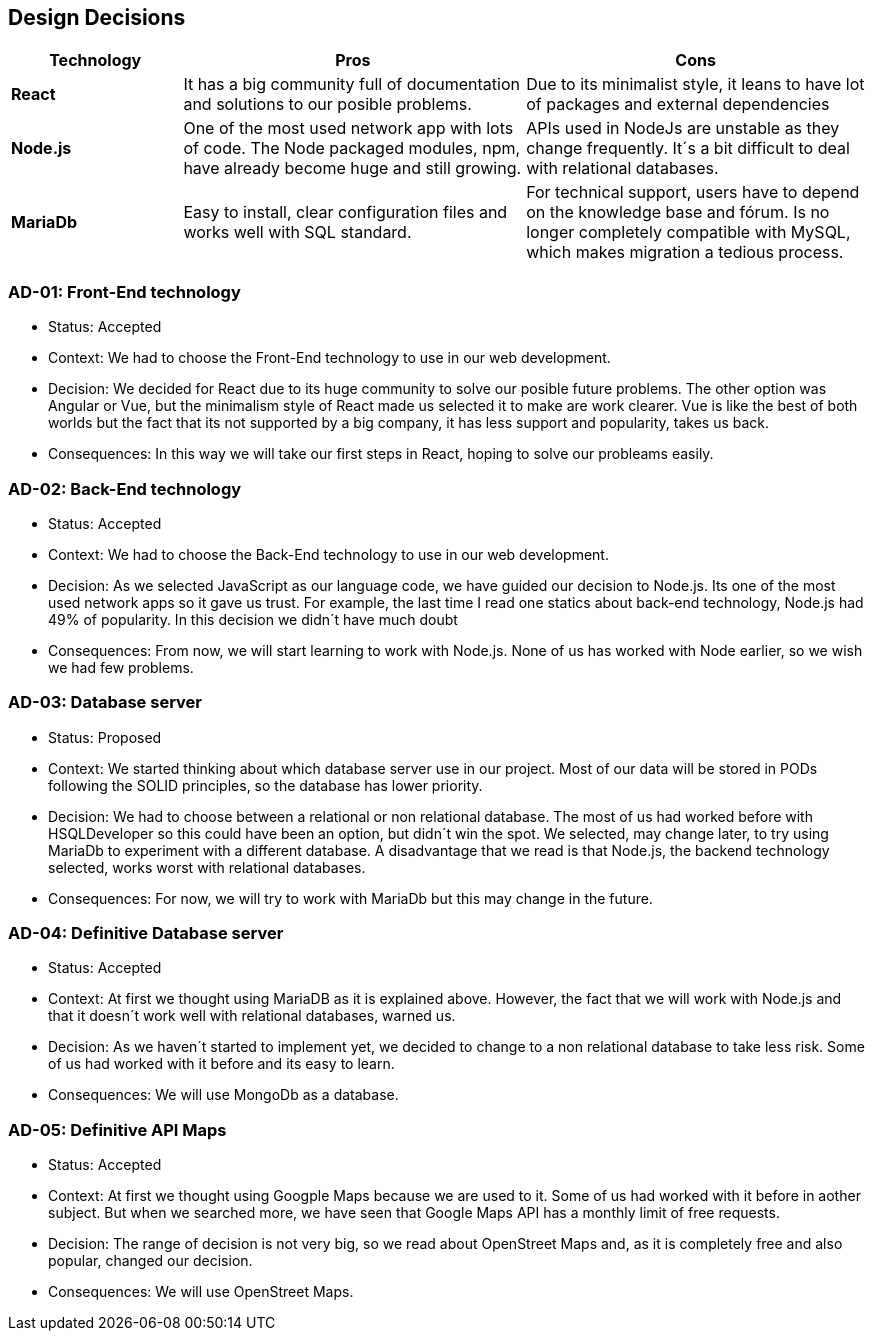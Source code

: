 [[section-design-decisions]]
== Design Decisions


[options="header",cols="1,2,2"]
|===
|Technology
|Pros
|Cons

| *React*
| It has a big community full of documentation and solutions to our posible problems.
| Due to its minimalist style, it leans to have lot of packages and external dependencies

| *Node.js*
| One of the most used network app with lots of code. The Node packaged modules, npm, have already become huge and still growing.
| APIs used in NodeJs are unstable as they change frequently. It´s a bit difficult to deal with relational databases.

| *MariaDb*
| Easy to install, clear configuration files and works well with SQL standard.
| For technical support, users have to depend on the knowledge base and fórum. Is no longer completely compatible with MySQL, which makes migration a tedious process.
|===

=== AD-01: Front-End technology
* Status: Accepted
* Context: We had to choose the Front-End technology to use in our web development. 
* Decision: We decided for React due to its huge community to solve our posible future problems. The other option was Angular or Vue, but the minimalism style of React made us selected it to make are work clearer. Vue is like the best of both worlds but the fact that its not supported by a big company, it has less support and popularity, takes us back.
* Consequences: In this way we will take our first steps in React, hoping to solve our probleams easily.

=== AD-02: Back-End technology
* Status: Accepted
* Context: We had to choose the Back-End technology to use in our web development. 
* Decision: As we selected JavaScript as our language code, we have guided our decision to Node.js. Its one of the most used network apps so it gave us trust. For example, the last time I read one statics about back-end technology, Node.js had 49% of popularity. In this decision we didn´t have much doubt
* Consequences: From now, we will start learning to work with Node.js. None of us has worked with Node earlier, so we wish we had few problems.


=== AD-03: Database server
* Status: Proposed
* Context: We started thinking about which database server use in our project. Most of our data will be stored in PODs following the SOLID principles, so the database has lower priority.
* Decision: We had to choose between a relational or non relational database. The most of us had worked before with HSQLDeveloper so this could have been an option, but didn´t win the spot. We selected, may change later, to try using MariaDb to experiment with a different database. A disadvantage that we read is that Node.js, the backend technology selected, works worst with relational databases.
* Consequences: For now, we will try to work with MariaDb but this may change in the future.


=== AD-04: Definitive Database server
* Status: Accepted
* Context: At first we thought using MariaDB as it is explained above. However, the fact that we will work with Node.js and that it doesn´t work well with relational databases, warned us.
* Decision: As we haven´t started to implement yet, we decided to change to a non relational database to take less risk. Some of us had worked with it before and its easy to learn.
* Consequences: We will use MongoDb as a database.


=== AD-05: Definitive API Maps
* Status: Accepted
* Context: At first we thought using Googple Maps because we are used to it. Some of us had worked with it before in aother subject. But when we searched more, we have seen that Google Maps API has a monthly limit of free requests. 
* Decision: The range of decision is not very big, so we read about OpenStreet Maps and, as it is completely free and also popular, changed our decision.
* Consequences: We will use OpenStreet Maps.


